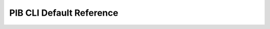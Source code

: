 PIB CLI Default Reference
=========================
.. click:: pib_cli.cli:cli
    :prog: pib_cli.cli
    :show-nested:
